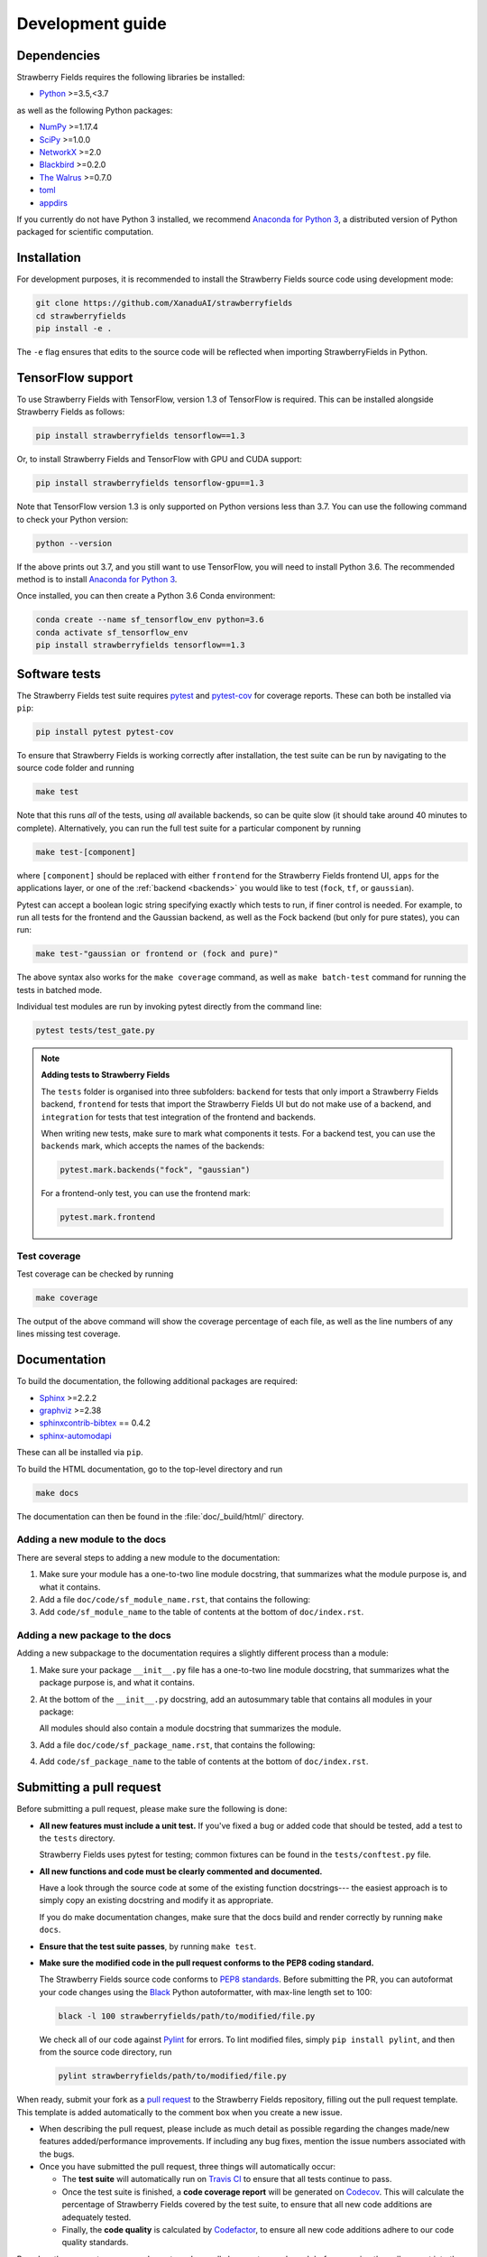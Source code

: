 Development guide
=================

Dependencies
------------

Strawberry Fields requires the following libraries be installed:

* `Python <http://python.org/>`_ >=3.5,<3.7

as well as the following Python packages:

* `NumPy <http://numpy.org/>`_  >=1.17.4
* `SciPy <http://scipy.org/>`_  >=1.0.0
* `NetworkX <http://networkx.github.io/>`_ >=2.0
* `Blackbird <https://quantum-blackbird.readthedocs.io>`_ >=0.2.0
* `The Walrus <https://the-walrus.readthedocs.io>`_ >=0.7.0
* `toml <https://pypi.org/project/toml/>`_
* `appdirs <https://pypi.org/project/appdirs/>`_


If you currently do not have Python 3 installed, we recommend
`Anaconda for Python 3 <https://www.anaconda.com/download/>`_, a distributed version
of Python packaged for scientific computation.

Installation
------------

For development purposes, it is recommended to install the Strawberry Fields source code
using development mode:

.. code-block:: bash

    git clone https://github.com/XanaduAI/strawberryfields
    cd strawberryfields
    pip install -e .

The ``-e`` flag ensures that edits to the source code will be reflected when
importing StrawberryFields in Python.


TensorFlow support
------------------

To use Strawberry Fields with TensorFlow, version 1.3 of
TensorFlow is required. This can be installed alongside Strawberry Fields
as follows:

.. code-block:: console

    pip install strawberryfields tensorflow==1.3

Or, to install Strawberry Fields and TensorFlow with GPU and CUDA support:

.. code-block:: console

    pip install strawberryfields tensorflow-gpu==1.3

Note that TensorFlow version 1.3 is only supported on Python versions
less than 3.7. You can use the following command to check your
Python version:

.. code-block:: console

    python --version

If the above prints out 3.7, and you still want to use TensorFlow, you will need
to install Python 3.6. The recommended method is to install
`Anaconda for Python 3 <https://www.anaconda.com/download/>`_.

Once installed, you can then create a Python 3.6 Conda environment:

.. code-block:: console

    conda create --name sf_tensorflow_env python=3.6
    conda activate sf_tensorflow_env
    pip install strawberryfields tensorflow==1.3

Software tests
--------------

The Strawberry Fields test suite requires `pytest <https://docs.pytest.org/en/latest/>`_
and `pytest-cov <https://pytest-cov.readthedocs.io/en/latest/>`_ for coverage reports.
These can both be installed via ``pip``:

.. code-block:: bash

    pip install pytest pytest-cov


To ensure that Strawberry Fields is working correctly after installation, the test suite
can be run by navigating to the source code folder and running

.. code-block:: bash

    make test

Note that this runs *all* of the tests, using *all* available backends, so can be quite
slow (it should take around 40 minutes to complete). Alternatively, you can run the full
test suite for a particular component by running

.. code-block:: bash

    make test-[component]

where ``[component]`` should be replaced with either ``frontend`` for the Strawberry Fields
frontend UI, ``apps`` for the applications layer, or one of the :ref:`backend <backends>`
you would like to test (``fock``, ``tf``, or ``gaussian``).

Pytest can accept a boolean logic string specifying exactly which tests to run,
if finer control is needed. For example, to run all tests for the frontend and the
Gaussian backend, as well as the Fock backend (but only for pure states), you can run:

.. code-block:: bash

    make test-"gaussian or frontend or (fock and pure)"

The above syntax also works for the ``make coverage`` command, as well as
``make batch-test`` command for running the tests in batched mode.

Individual test modules are run by invoking pytest directly from the command line:

.. code-block:: bash

    pytest tests/test_gate.py


.. note:: **Adding tests to Strawberry Fields**

    The ``tests`` folder is organised into three subfolders: ``backend`` for tests that
    only import a Strawberry Fields backend, ``frontend`` for tests that import the Strawberry
    Fields UI but do not make use of a backend, and ``integration`` for tests that test
    integration of the frontend and backends.

    When writing new tests, make sure to mark what components it tests. For a backend test,
    you can use the ``backends`` mark, which accepts the names of the backends:

    .. code-block:: python

        pytest.mark.backends("fock", "gaussian")

    For a frontend-only test, you can use the frontend mark:

    .. code-block:: python

        pytest.mark.frontend

Test coverage
^^^^^^^^^^^^^

Test coverage can be checked by running

.. code-block:: bash

    make coverage

The output of the above command will show the coverage percentage of each
file, as well as the line numbers of any lines missing test coverage.


Documentation
-------------

To build the documentation, the following additional packages are required:

* `Sphinx <http://sphinx-doc.org/>`_ >=2.2.2
* `graphviz <http://graphviz.org/>`_ >=2.38
* `sphinxcontrib-bibtex <https://sphinxcontrib-bibtex.readthedocs.io/en/latest/>`_ == 0.4.2
* `sphinx-automodapi <https://github.com/astropy/sphinx-automodapi>`_

These can all be installed via ``pip``.

To build the HTML documentation, go to the top-level directory and run

.. code-block:: bash

    make docs

The documentation can then be found in the :file:`doc/_build/html/` directory.


Adding a new module to the docs
^^^^^^^^^^^^^^^^^^^^^^^^^^^^^^^

There are several steps to adding a new module to the documentation:

1. Make sure your module has a one-to-two line module docstring, that summarizes
   what the module purpose is, and what it contains.

2. Add a file ``doc/code/sf_module_name.rst``, that contains the following:

   .. literalinclude:: example_module_rst.txt
       :language: rest

3. Add ``code/sf_module_name`` to the table of contents at the bottom of ``doc/index.rst``.


Adding a new package to the docs
^^^^^^^^^^^^^^^^^^^^^^^^^^^^^^^^

Adding a new subpackage to the documentation requires a slightly different process than
a module:

1. Make sure your package ``__init__.py`` file has a one-to-two line module docstring,
   that summarizes what the package purpose is, and what it contains.

2. At the bottom of the ``__init__.py`` docstring, add an autosummary table that contains
   all modules in your package:

   .. literalinclude:: example_module_autosummary.txt
       :language: rest

   All modules should also contain a module docstring that summarizes the module.

3. Add a file ``doc/code/sf_package_name.rst``, that contains the following:

   .. literalinclude:: example_package_rst.txt
       :language: rest

4. Add ``code/sf_package_name`` to the table of contents at the bottom of ``doc/index.rst``.


Submitting a pull request
-------------------------

Before submitting a pull request, please make sure the following is done:

* **All new features must include a unit test.** If you've fixed a bug or added
  code that should be tested, add a test to the ``tests`` directory.

  Strawberry Fields uses pytest for testing; common fixtures can be found in the ``tests/conftest.py``
  file.

* **All new functions and code must be clearly commented and documented.**

  Have a look through the source code at some of the existing function docstrings---
  the easiest approach is to simply copy an existing docstring and modify it as appropriate.

  If you do make documentation changes, make sure that the docs build and render correctly by
  running ``make docs``.

* **Ensure that the test suite passes**, by running ``make test``.

* **Make sure the modified code in the pull request conforms to the PEP8 coding standard.**

  The Strawberry Fields source code conforms to `PEP8 standards <https://www.python.org/dev/peps/pep-0008/>`_.
  Before submitting the PR, you can autoformat your code changes using the
  `Black <https://github.com/psf/black>`_ Python autoformatter, with max-line length set to 100:

  .. code-block:: bash

      black -l 100 strawberryfields/path/to/modified/file.py

  We check all of our code against `Pylint <https://www.pylint.org/>`_ for errors.
  To lint modified files, simply ``pip install pylint``, and then from the source code
  directory, run

  .. code-block:: bash

      pylint strawberryfields/path/to/modified/file.py


When ready, submit your fork as a `pull request <https://help.github.com/articles/about-pull-requests>`_
to the Strawberry Fields repository, filling out the pull request template. This template is added
automatically to the comment box when you create a new issue.

* When describing the pull request, please include as much detail as possible
  regarding the changes made/new features added/performance improvements. If including any
  bug fixes, mention the issue numbers associated with the bugs.

* Once you have submitted the pull request, three things will automatically occur:

  - The **test suite** will automatically run on `Travis CI <https://travis-ci.org/XanaduAI/strawberryfields>`_
    to ensure that all tests continue to pass.

  - Once the test suite is finished, a **code coverage report** will be generated on
    `Codecov <https://codecov.io/gh/XanaduAI/strawberryfields>`_. This will calculate the percentage
    of Strawberry Fields covered by the test suite, to ensure that all new code additions
    are adequately tested.

  - Finally, the **code quality** is calculated by
    `Codefactor <https://app.codacy.com/app/XanaduAI/strawberryfields/dashboard>`_,
    to ensure all new code additions adhere to our code quality standards.

Based on these reports, we may ask you to make small changes to your branch before
merging the pull request into the master branch. Alternatively, you can also
`grant us permission to make changes to your pull request branch
<https://help.github.com/articles/allowing-changes-to-a-pull-request-branch-created-from-a-fork/>`_.

